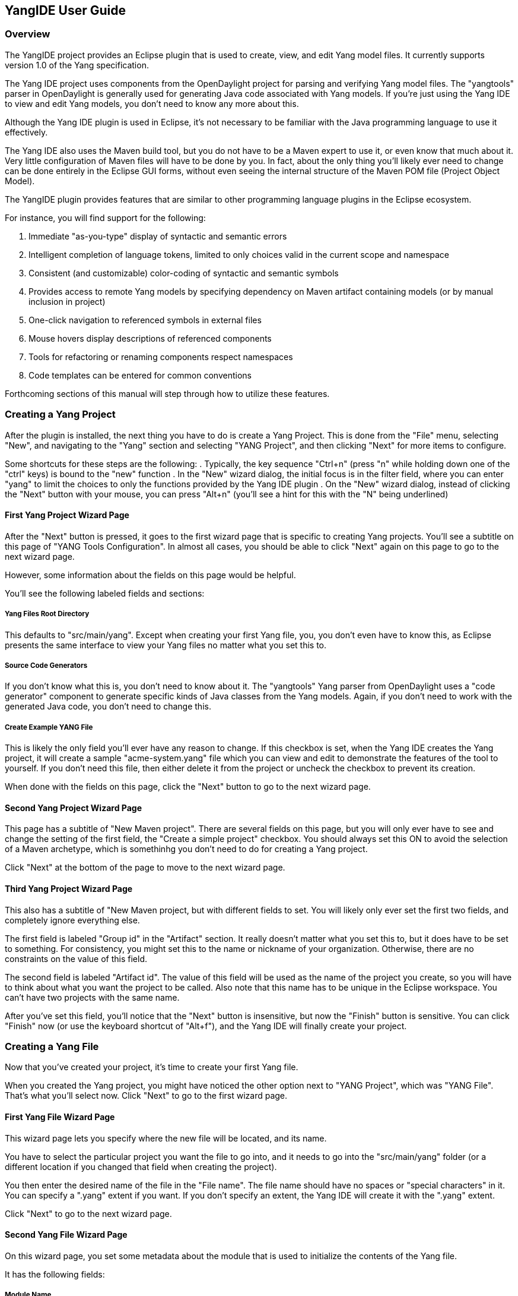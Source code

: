 == YangIDE User Guide

=== Overview

The YangIDE project provides an Eclipse plugin that is used to create,
view, and edit Yang model files.  It currently supports version 1.0 of
the Yang specification.

The Yang IDE project uses components from the OpenDaylight project for
parsing and verifying Yang model files.  The "yangtools" parser in
OpenDaylight is generally used for generating Java code associated
with Yang models.  If you're just using the Yang IDE to view and edit
Yang models, you don't need to know any more about this.

Although the Yang IDE plugin is used in Eclipse, it's not necessary to
be familiar with the Java programming language to use it effectively.

The Yang IDE also uses the Maven build tool, but you do not have to be
a Maven expert to use it, or even know that much about it.  Very
little configuration of Maven files will have to be done by you.  In
fact, about the only thing you'll likely ever need to change can be
done entirely in the Eclipse GUI forms, without even seeing the
internal structure of the Maven POM file (Project Object Model).

The YangIDE plugin provides features that are similar to other
programming language plugins in the Eclipse ecosystem.

For instance, you will find support for the following:

. Immediate "as-you-type" display of syntactic and semantic errors
. Intelligent completion of language tokens, limited to only choices
valid in the current scope and namespace
. Consistent (and customizable) color-coding of syntactic and semantic symbols
. Provides access to remote Yang models by specifying dependency on
Maven artifact containing models (or by manual inclusion in project)
. One-click navigation to referenced symbols in external files
. Mouse hovers display descriptions of referenced components
. Tools for refactoring or renaming components respect namespaces
. Code templates can be entered for common conventions

Forthcoming sections of this manual will step through how to utilize
these features.

=== Creating a Yang Project

After the plugin is installed, the next thing you have to do is create
a Yang Project.  This is done from the "File" menu, selecting "New",
and navigating to the "Yang" section and selecting "YANG Project", and
then clicking "Next" for more items to configure.

Some shortcuts for these steps are the following:
. Typically, the key sequence "Ctrl+n" (press "n" while holding down
one of the "ctrl" keys) is bound to the "new" function
. In the "New" wizard dialog, the initial focus is in the filter
field, where you can enter "yang" to limit the choices to only the
functions provided by the Yang IDE plugin
. On the "New" wizard dialog, instead of clicking the "Next" button
with your mouse, you can press "Alt+n" (you'll see a hint for this
with the "N" being underlined)

==== First Yang Project Wizard Page

After the "Next" button is pressed, it goes to the first wizard page
that is specific to creating Yang projects.  You'll see a subtitle on
this page of "YANG Tools Configuration".  In almost all cases, you
should be able to click "Next" again on this page to go to the next
wizard page.

However, some information about the fields on this page would be helpful.

You'll see the following labeled fields and sections:

===== Yang Files Root Directory

This defaults to "src/main/yang".  Except when creating your first
Yang file, you, you don't even have to know this, as Eclipse presents
the same interface to view your Yang files no matter what you set
this to.

===== Source Code Generators

If you don't know what this is, you don't need to know about it.  The
"yangtools" Yang parser from OpenDaylight uses a "code generator"
component to generate specific kinds of Java classes from the Yang
models.  Again, if you don't need to work with the generated Java
code, you don't need to change this.

===== Create Example YANG File

This is likely the only field you'll ever have any reason to change.
If this checkbox is set, when the Yang IDE creates the Yang project,
it will create a sample "acme-system.yang" file which you can view and
edit to demonstrate the features of the tool to yourself.  If you
don't need this file, then either delete it from the project or
uncheck the checkbox to prevent its creation.

When done with the fields on this page, click the "Next" button to go
to the next wizard page.

==== Second Yang Project Wizard Page

This page has a subtitle of "New Maven project".  There are several
fields on this page, but you will only ever have to see and change the
setting of the first field, the "Create a simple project" checkbox.
You should always set this ON to avoid the selection of a Maven
archetype, which is somethinhg you don't need to do for creating a
Yang project.

Click "Next" at the bottom of the page to move to the next wizard page.

==== Third Yang Project Wizard Page

This also has a subtitle of "New Maven project, but with different
fields to set.  You will likely only ever set the first two fields,
and completely ignore everything else.

The first field is labeled "Group id" in the "Artifact" section.  It
really doesn't matter what you set this to, but it does have to be set
to something.  For consistency, you might set this to the name or
nickname of your organization.  Otherwise, there are no constraints on
the value of this field.

The second field is labeled "Artifact id".  The value of this field
will be used as the name of the project you create, so you will have
to think about what you want the project to be called.  Also note that
this name has to be unique in the Eclipse workspace.  You can't have
two projects with the same name.

After you've set this field, you'll notice that the "Next" button is
insensitive, but now the "Finish" button is sensitive.  You can click
"Finish" now (or use the keyboard shortcut of "Alt+f"), and the Yang
IDE will finally create your project.

=== Creating a Yang File

Now that you've created your project, it's time to create your first Yang file.

When you created the Yang project, you might have noticed the other
option next to "YANG Project", which was "YANG File".  That's what
you'll select now.  Click "Next" to go to the first wizard page.

==== First Yang File Wizard Page

This wizard page lets you specify where the new file will be located, and its name.

You have to select the particular project you want the file to go
into, and it needs to go into the "src/main/yang" folder (or a
different location if you changed that field when creating the
project).

You then enter the desired name of the file in the "File name".  The
file name should have no spaces or "special characters" in it.  You
can specify a ".yang" extent if you want.  If you don't specify an
extent, the Yang IDE will create it with the ".yang" extent.

Click "Next" to go to the next wizard page.

==== Second Yang File Wizard Page

On this wizard page, you set some metadata about the module that is
used to initialize the contents of the Yang file.

It has the following fields:

===== Module Name

This will default to the "base name" of the file name you created.
For instance, if the file name you created was "network-setup.yang",
this field will default to "network-setup".  You should leave this
value as is.  There's no good reason to define a model with a name
different from the file name.

===== Namespace

This defaults to "urn:opendaylight:xxx", where "xxx" is the "base
name" of the file name you created.  You should put a lot of thought
into designing a namespace naming scheme that is used throughout your
organization.  It's quite common for this namespace value to look like
a "http" URL, but note that that's just a convention, and will not
necessarily imply that there is a web page residing at that HTTP
address.

===== Prefix

This defaults to the "base name" of the file name you created.  It
mostly does not technically matter what you set this to, as long as
it's not empty.  Conventionally, it should be a "nickname" that is
used to refer to the given namespace in an abbreviated form, when
referenced in an "import" statement in another Yang model file.

===== Revision

This has to be a date value in the form of "yyyy-mm-dd", representing
the last modified date of this Yang model.  The value will default to
the current date.

===== Revision Description

This is just human-readable text, which will go into the "description"
field underneath the Yang "revision" field, which will describe what
went into this revision.

When all the fields have the content you want, click the "Finish"
button to set the Yang IDE create the file in the specified location.
It will then present the new file in the editor view for additional
modifications.

=== Accessing Artifacts for Yang Model Imports

You might be working on Yang models that are "abstract" or are
intended to be imported by other Yang models.  You might also, and
more likely, be working on Yang models that import other "abstract"
Yang models.

Assuming you're in that latter more common group, you need to consider
for yourself, and for your organization, how you're going to get
access to those models that you import.

You could use a very simple and primitive approach of somehow
obtaining those models from some source as plain files and just
copying them into the "src/main/yang" folder of your project.  For a
simple demo or a "one-off" very short project, that might be
sufficient.

A more robust and maintainable approach would be to reference
"coordinates" of the artifacts containing Yang models to import.  When
you specify unique coordinates associated with that artifact, the Yang
IDE can retrieve the artifact in the background and make it available
for your "import" statements.

Those "coordinates" that I speak of refer to the Maven concepts of
"group id", "artifact id", and "version".  you may remember "group id"
and "artifact id" from the wizard page for creating a Yang project.
It's the same idea.  If you ever produce Yang model artifacts that
other people are going to import, you'll want to think more about what
you set those values to when you created the project.

For example, the OpenDaylight project produces several importable
artifacts that you can specify to get access to common Yang models.

==== Turning on Indexing for Maven Repositories

Before we talk about how to add dependencies to Maven artifacts with
Yang models for import, I need to explain how to make it easier to
find those artifacts.

In the Yang project that you've created, the "pom.xml" file (also
called a "POM file") is the file that Maven uses to specify
dependencies.  We'll talk about that in a minute, but first we need to
talk about "repositories".  These are where artifacts are stored.

We are going to have Eclipse show us the "Maven Repositories" view.
In the main menu, select "Window" and then "Show View", and then
"Other".  Like in the "New" dialog, you can enter "maven" in the
filter field to limit the list to views with "maven" in the name.
Click on the "Maven Repositories" entry and click OK.

This will usually create the view in the bottom panel of the window.

The view presents an outline view of four principal elements: 
. Local Repositories
. Global Repositories
. Project Repositories
. Custom Repositories

For this purpose, the only section you care about is "Project
Repositories", being the repositories that are only specified in the
POM for the project.  There should be a "right-pointing arrow" icon on
the line.  Click that to expand the entry.

You should see two entries there:
. opendaylight-release
. opendaylight-snapshot

You'll also see internet URLs associated with each of those repositories.

For this purpose, you only care about the first one.  Right-click on
that entry and select "Full Index Enabled".  The first time you do
this on the first project you create, it will spend several minutes
walking the entire tree of artifacts available at that repository and
"indexing" all of those components.  When this is done, searching for
available artifacts in that repository will go very quickly.

=== Adding Dependencies Containing Yang Models

Double-click the "pom.xml" file in your project.  Instead of just
bringing up the view of an XML file (although you can see that if you
like), it presents a GUI form editor with a handful of tabs.

The first tab, "Overview", shows things like the "Group Id", "Artifact
Id", and "Version", which represents the "Maven coordinate" of your
project, which I've mentioned before.

Now click on the "Dependencies" tab.  You'll now see two list
components, labeled "Dependencies" and "Dependency Management".  You
only care about the "Dependencies" section.

In the "Dependencies" section, you should see one dependency for an
artifact called "yang-binding".  This artifact is part of
OpenDaylight, but you don't need to know anything about it.

Now click the "Add" button.

This brings up a dialog titled "Select Dependency".  It has three
fields at the top labeled "Group Id", "Artifact Id", and "Version",
with a "Scope" dropdown.  You will never have a need to change the
"Scope" dropdown, so ignore it.  Despite the fact that you'll need to
get values into these fields, in general usage, you will never have to
manually enter values into them, but you'll see values being inserted
into these fields by the next steps I describe.

Below those fields is a field labeled "Enter groupId, artifactId ...".
This is effectively a "filter field", like on the "New" dialog, but
instead of limiting the list from a short list of choices, the value
you enter there will be matched against all of the artifacts that were
indexed in the "opendaylight-release" repository (and others).  It
will match the string you enter as a substring of any groupId or
artifactId.

For all of the entries that match that substring, it will list an
entry showing the groupId and artifactId, with an expansion arrow.  If
you open it by clicking on the arrow, you'll see individual entries
corresponding to each available version of that artifact, along with
some metadata about the artifacts between square brackets, mostly
indicating what "type" of artifact is.

For your purposes, you only ever want to use "bundle" or "jar" artifacts.

Let's consider an example that many people will probably be using.

In the filter field, enter "ietf-yang-types".  Depending on what
versions are available, you should see a small handful of "groupId,
artifactId" entries there.  One of them should be groupId
"org.opendaylight.mdsal.model" and artifactId "ietf-yang-types".
Click on the expansion arrow to open that.

What you will see at this point depends on what versions are
available.  You will likely want to select the newest one (most likely
top of the list) that is also either a "bundle" or "jar" type
artifact.

If you click on that resulting version entry, you should notice at
this point that the "Group Id", "Artifact Id", and "Version" fields at
the top of the dialog are now filled in with the values corresponding
to this artifact and version.

If this is the version that you want, click OK and this artifact will
be added to the dependencies in the POM.

This will now make the Yang models found in that artifact available in
"import" statements in Yang models, not to mention the completion
choices for that "import" statement.  I'll cover this in a later
section.
